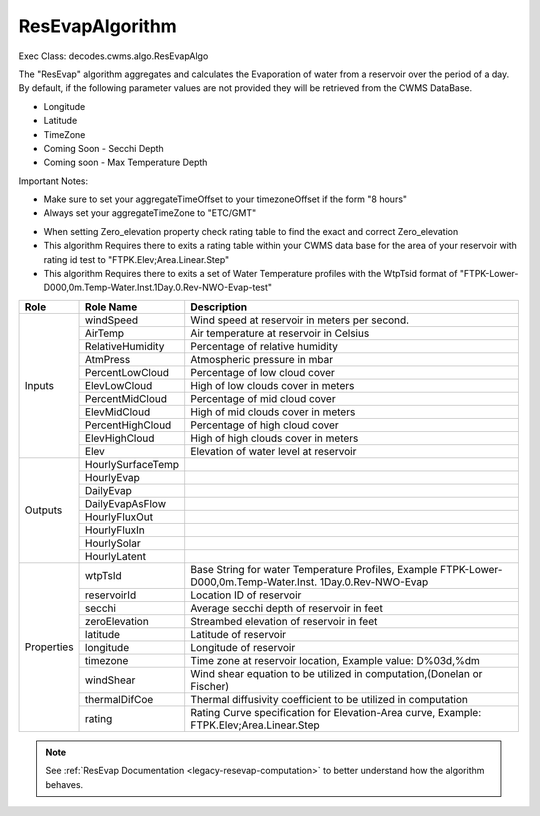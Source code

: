 
ResEvapAlgorithm
-----------------

Exec Class: decodes.cwms.algo.ResEvapAlgo

The "ResEvap" algorithm aggregates and calculates
the Evaporation of water from a reservoir over the period of a day. By default,
if the following parameter values are not provided they will be retrieved from the CWMS DataBase.

* Longitude
* Latitude
* TimeZone
* Coming Soon - Secchi Depth
* Coming soon - Max Temperature Depth

Important Notes:

* Make sure to set your aggregateTimeOffset to your timezoneOffset if the form "8 hours"
* Always set your aggregateTimeZone to "ETC/GMT"

.. image:: ./media/resources/algorithms/im-042-ResEvap-Properties.jpg
   :alt:  ResEvap Properties
   :width: 600

* When setting Zero_elevation property check rating table to find the exact and correct Zero_elevation
* This algorithm Requires there to exits a rating table within your CWMS data base for the area of your reservoir with rating id test to "FTPK.Elev;Area.Linear.Step"
* This algorithm Requires there to exits a set of Water Temperature profiles with the WtpTsid format of "FTPK-Lower-D000,0m.Temp-Water.Inst.1Day.0.Rev-NWO-Evap-test"

+-----------+------------------+----------------------------------------------+
|**Role**   |**Role Name**     |**Description**                               |
+===========+==================+==============================================+
|Inputs     |windSpeed         |Wind speed at reservoir in meters per second. |
|           +------------------+----------------------------------------------+
|           |AirTemp           |Air temperature at reservoir in Celsius       |
|           +------------------+----------------------------------------------+
|           |RelativeHumidity  |Percentage of relative humidity               |
|           +------------------+----------------------------------------------+
|           |AtmPress          |Atmospheric pressure in mbar                  |
|           +------------------+----------------------------------------------+
|           |PercentLowCloud   |Percentage of low cloud cover                 |
|           +------------------+----------------------------------------------+
|           |ElevLowCloud      |High of low clouds cover in meters            |
|           +------------------+----------------------------------------------+
|           |PercentMidCloud   |Percentage of mid cloud cover                 |
|           +------------------+----------------------------------------------+
|           |ElevMidCloud      |High of mid clouds cover in meters            |
|           +------------------+----------------------------------------------+
|           |PercentHighCloud  |Percentage of high cloud cover                |
|           +------------------+----------------------------------------------+
|           |ElevHighCloud     |High of high clouds cover in meters           |
|           +------------------+----------------------------------------------+
|           |Elev              |Elevation of water level at reservoir         |
+-----------+------------------+----------------------------------------------+
|Outputs    |HourlySurfaceTemp |                                              |
|           +------------------+----------------------------------------------+
|           |HourlyEvap        |                                              |
|           +------------------+----------------------------------------------+
|           |DailyEvap         |                                              |
|           +------------------+----------------------------------------------+
|           |DailyEvapAsFlow   |                                              |
|           +------------------+----------------------------------------------+
|           |HourlyFluxOut     |                                              |
|           +------------------+----------------------------------------------+
|           |HourlyFluxIn      |                                              |
|           +------------------+----------------------------------------------+
|           |HourlySolar       |                                              |
|           +------------------+----------------------------------------------+
|           |HourlyLatent      |                                              |
+-----------+------------------+----------------------------------------------+
|Properties |wtpTsId           |Base String for water Temperature Profiles,   |
|           |                  |Example FTPK-Lower-D000,0m.Temp-Water.Inst.   |
|           |                  |1Day.0.Rev-NWO-Evap                           |
|           +------------------+----------------------------------------------+
|           |reservoirId       |Location ID of reservoir                      |
|           +------------------+----------------------------------------------+
|           |secchi            |Average secchi depth of reservoir in feet     |
|           +------------------+----------------------------------------------+
|           |zeroElevation     |Streambed elevation of reservoir in feet      |
|           +------------------+----------------------------------------------+
|           |latitude          |Latitude of reservoir                         |
|           +------------------+----------------------------------------------+
|           |longitude         |Longitude of reservoir                        |
|           +------------------+----------------------------------------------+
|           |timezone          |Time zone at reservoir location,              |
|           |                  |Example value: D%03d,%dm                      |
|           +------------------+----------------------------------------------+
|           |windShear         |Wind shear equation to be utilized in         |
|           |                  |computation,(Donelan or Fischer)              |
|           +------------------+----------------------------------------------+
|           |thermalDifCoe     |Thermal diffusivity coefficient to be         |
|           |                  |utilized in computation                       |
|           +------------------+----------------------------------------------+
|           |rating            |Rating Curve specification for Elevation-Area |
|           |                  |curve, Example: FTPK.Elev;Area.Linear.Step    |
+-----------+------------------+----------------------------------------------+

.. note::
   See :ref:`ResEvap Documentation <legacy-resevap-computation>` to better understand how the algorithm behaves.

